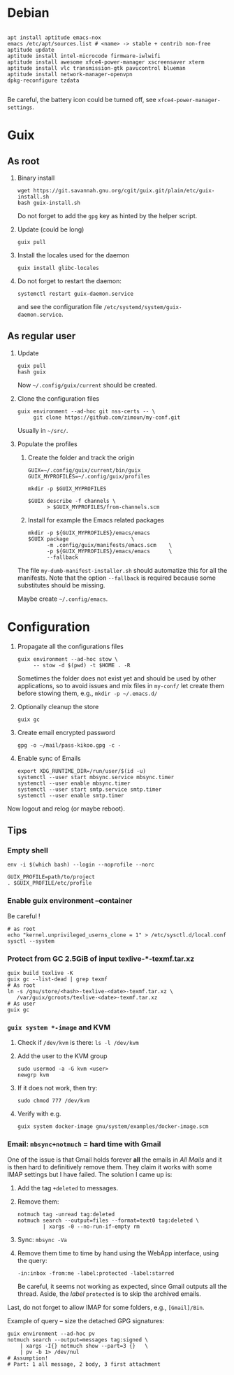 #+STARTUP: showall
* Debian

  #+begin_src shell

    apt install aptitude emacs-nox
    emacs /etc/apt/sources.list # <name> -> stable + contrib non-free
    aptitude update
    aptitude install intel-microcode firmware-iwlwifi
    aptitude install awesome xfce4-power-manager xscreensaver xterm
    aptitude install vlc transmission-gtk pavucontrol blueman
    aptitude install network-manager-openvpn
    dpkg-reconfigure tzdata

  #+end_src

  Be careful, the battery icon could be turned off, see =xfce4-power-manager-settings=.

* Guix

** As root

   1. Binary install
      #+begin_src shell
        wget https://git.savannah.gnu.org/cgit/guix.git/plain/etc/guix-install.sh
        bash guix-install.sh
      #+end_src
      Do not forget to add the =gpg= key as hinted by the helper script.

   2. Update (could be long)
      #+begin_src shell
        guix pull
      #+end_src

   3. Install the locales used for the daemon
      #+begin_src shell
        guix install glibc-locales
      #+end_src

   4. Do not forget to restart the daemon:
      #+begin_src shell
        systemctl restart guix-daemon.service
      #+end_src
      and see the configuration file =/etc/systemd/system/guix-daemon.service=.

** As regular user

   1. Update
      #+begin_src shell
        guix pull
        hash guix
      #+end_src
      Now =~/.config/guix/current= should be created.

   2. Clone the configuration files
      #+begin_src shell
        guix environment --ad-hoc git nss-certs -- \
             git clone https://github.com/zimoun/my-conf.git
      #+end_src
      Usually in =~/src/=.

   3. Populate the profiles
      1) Create the folder and track the origin
	 #+begin_src shell
           GUIX=~/.config/guix/current/bin/guix
           GUIX_MYPROFILES=~/.config/guix/profiles

           mkdir -p $GUIX_MYPROFILES

           $GUIX describe -f channels \
                 > $GUIX_MYPROFILES/from-channels.scm
	 #+end_src

      2) Install for example the Emacs related packages
	 #+begin_src shell
           mkdir -p ${GUIX_MYPROFILES}/emacs/emacs
           $GUIX package					\
                 -m .config/guix/manifests/emacs.scm	\
                 -p ${GUIX_MYPROFILES}/emacs/emacs		\
                 --fallback
	 #+end_src

      The file =my-dumb-manifest-installer.sh= should automatize this for all the manifests.
      Note that the option =--fallback= is required because some substitutes
      should be missing.

      Maybe create =~/.config/emacs=.

* Configuration

  1. Propagate all the configurations files
     #+begin_src shell
       guix environment --ad-hoc stow \
            -- stow -d $(pwd) -t $HOME . -R
     #+end_src

     Sometimes the folder does not exist yet and should be used by other applications,
     so to avoid issues and mix files in =my-conf/= let create them before stowing them, e.g.,
     =mkdir -p ~/.emacs.d/=

  2. Optionally cleanup the store
     #+begin_src shell
       guix gc
     #+end_src

  3. Create email encrypted password
     #+begin_src shell
       gpg -o ~/mail/pass-kikoo.gpg -c -
     #+end_src

  4. Enable sync of Emails
     #+begin_src shell
       export XDG_RUNTIME_DIR=/run/user/$(id -u)
       systemctl --user start mbsync.service mbsync.timer
       systemctl --user enable mbsync.timer
       systemctl --user start smtp.service smtp.timer
       systemctl --user enable smtp.timer
     #+end_src


  Now logout and relog (or maybe reboot).

** Tips
*** Empty shell
    #+begin_src shell
      env -i $(which bash) --login --noprofile --norc

      GUIX_PROFILE=path/to/project
      . $GUIX_PROFILE/etc/profile
    #+end_src
*** Enable guix environment --container
    Be careful !
    #+begin_src shell
      # as root
      echo "kernel.unprivileged_userns_clone = 1" > /etc/sysctl.d/local.conf
      sysctl --system
    #+end_src
*** Protect from GC 2.5GiB of input texlive-*-texmf.tar.xz
    #+begin_src shell
      guix build texlive -K
      guix gc --list-dead | grep texmf
      # As root
      ln -s /gnu/store/<hash>-texlive-<date>-texmf.tar.xz \
         /var/guix/gcroots/texlive-<date>-texmf.tar.xz
      # As user
      guix gc
    #+end_src
*** =guix system *-image= and KVM
    1. Check if =/dev/kvm= is there: =ls -l /dev/kvm=
    2. Add the user to the KVM group
       #+begin_src shell
         sudo usermod -a -G kvm <user>
         newgrp kvm
       #+end_src
    3. If it does not work, then try:
       #+begin_src shell
         sudo chmod 777 /dev/kvm
       #+end_src
    4. Verify with e.g.
       #+begin_src shell
         guix system docker-image gnu/system/examples/docker-image.scm
       #+end_src
*** Email: =mbsync+notmuch= = hard time with Gmail
    One of the issue is that Gmail holds forever *all* the emails in /All Mails/ and it is then hard to definitively remove them.  They claim it works with some IMAP settings but I have failed.  The solution I came up is:

    1. Add the tag =+deleted= to messages.
    2. Remove them:
       #+begin_src shell
         notmuch tag -unread tag:deleted
         notmuch search --output=files --format=text0 tag:deleted \
                 | xargs -0 --no-run-if-empty rm
       #+end_src
    3. Sync: =mbsync -Va=
    4. Remove them time to time by hand using the WebApp interface, using the query:
       #+begin_src text
         -in:inbox -from:me -label:protected -label:starred
       #+end_src
       Be careful, it seems not working as expected, since Gmail outputs all the thread.  Aside, the /label/ =protected= is to skip the archived emails.

    Last, do not forget to allow IMAP for some folders, e.g., =[Gmail]/Bin=.

    Example of query -- size the detached GPG signatures:
    #+begin_src shell
      guix environment --ad-hoc pv
      notmuch search --output=messages tag:signed \
          | xargs -I{} notmuch show --part=3 {}   \
          | pv -b 1> /dev/nul
      # Assumption!
      # Part: 1 all message, 2 body, 3 first attachment
    #+end_src
